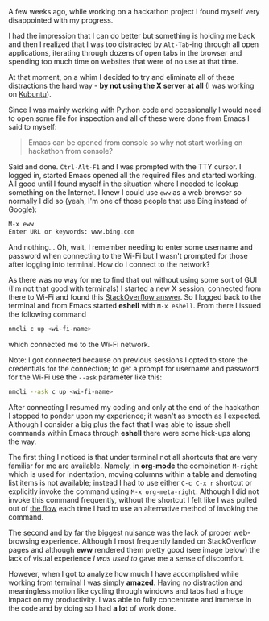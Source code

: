 #+BEGIN_COMMENT
.. title: Python development using Emacs from terminal
.. slug: python-development-using-emacs-from-terminal
.. date: 2017-09-29 00:00:00 UTC+02:00
.. tags: Emacs, Python, terminal
.. category: Emacs
.. link:
.. description:
.. type: text

#+END_COMMENT
A few weeks ago, while working on a hackathon project I found myself very disappointed with my progress.

I had the impression that I can do better but something is holding me back and then I realized that I was too distracted by ~Alt-Tab~-ing through all open applications, iterating through dozens of open tabs in the browser and spending too much time on websites that were of no use at that time.

At that moment, on a whim I decided to try and eliminate all of these distractions the hard way - *by not using the X server at all* (I was working on [[https://kubuntu.org/][Kubuntu]]).

Since I was mainly working with Python code and occasionally I would need to open some file for inspection and all of these were done from Emacs I said to myself:
#+BEGIN_QUOTE
Emacs can be opened from console so why not start working on hackathon from console?
#+END_QUOTE
Said and done. ~Ctrl-Alt-F1~ and I was prompted with the TTY cursor. I logged in, started Emacs opened all the required files and started working. All good until I found myself in the situation where I needed to lookup something on the Internet. I knew I could use ~eww~ as a web browser so normally I did so (yeah, I'm one of those people that use Bing instead of Google):
#+BEGIN_SRC sh
  M-x eww
  Enter URL or keywords: www.bing.com
#+END_SRC
And nothing... Oh, wait, I remember needing to enter some username and password when connecting to the Wi-Fi but I wasn't prompted for those after logging into terminal. How do I connect to the network?

As there was no way for me to find that out without using some sort of GUI (I'm not that good with terminals) I started a new X session, connected from there to Wi-Fi and found this [[https://askubuntu.com/a/461831/561980][StackOverflow answer]]. So I logged back to the terminal and from Emacs started *eshell* with ~M-x eshell~. From there I issued the following command
#+BEGIN_SRC sh
  nmcli c up <wi-fi-name>
#+END_SRC
which connected me to the Wi-Fi network.

Note: I got connected because on previous sessions I opted to store the credentials for the connection; to get a prompt for username and password for the Wi-Fi use the ~--ask~ parameter like this:
#+BEGIN_SRC sh
  nmcli --ask c up <wi-fi-name>
#+END_SRC

After connecting I resumed my coding and only at the end of the hackathon I stopped to ponder upon my experience; it wasn't as smooth as I expected. Although I consider a big plus the fact that I was able to issue shell commands within Emacs through *eshell* there were some hick-ups along the way.

The first thing I noticed is that under terminal not all shortcuts that are very familiar for me are available. Namely, in *org-mode* the combination ~M-right~ which is used for indentation, moving columns within a table and demoting list items is not available; instead I had to use either ~C-c C-x r~ shortcut or explicitly invoke the command using ~M-x org-meta-right~. Although I did not invoke this command frequently, without the shortcut I felt like I was pulled out of [[https://en.wikipedia.org/wiki/Flow_(psychology)][the flow]] each time I had to use an alternative method of invoking the command.

The second and by far the biggest nuisance was the lack of proper web-browsing experience. Although I most frequently landed on StackOverflow pages and although *eww* rendered them pretty good (see image below) the lack of visual experience /I was used to/ gave me a sense of discomfort.
[[img-url:/images/eww-stackoverflow-2.png]]

However, when I got to analyze how much I have accomplished while working from terminal I was simply *amazed*. Having no distraction and meaningless motion like cycling through windows and tabs had a huge impact on my productivity. I was able to fully concentrate and immerse in the code and by doing so I had *a lot* of work done.
